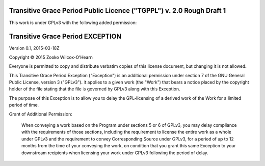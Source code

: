 ﻿.. -*- coding: utf-8-with-signature-unix; fill-column: 73; -*-

=====================================================================
Transitive Grace Period Public Licence ("TGPPL") v. 2.0 Rough Draft 1
=====================================================================

This work is under GPLv3 with the following added permission:

=================================
Transitive Grace Period EXCEPTION
=================================

Version 0.1, 2015-03-18Z

Copyright © 2015 Zooko Wilcox-O'Hearn

Everyone is permitted to copy and distribute verbatim copies of this
license document, but changing it is not allowed.

This Transitive Grace Period Exception ("Exception") is an additional
permission under section 7 of the GNU General Public License, version
3 ("GPLv3"). It applies to a given work (the "Work") that bears a
notice placed by the copyright holder of the file stating that the
file is governed by GPLv3 along with this Exception.

The purpose of this Exception is to allow you to delay the
GPL-licensing of a derived work of the Work for a
limited period of time.

Grant of Additional Permission:

   When conveying a work based on the Program under sections 5 or 6 of
   GPLv3, you may delay compliance with the requirements
   of those sections, including the requirement to license the entire
   work as a whole under GPLv3 and the requirement to convey
   Corresponding Source under GPLv3, for a period of up to 12 months
   from the time of your conveying the work, on condition that you grant this same
   Exception to your downstream recipients when licensing your work
   under GPLv3 following the period of delay.


